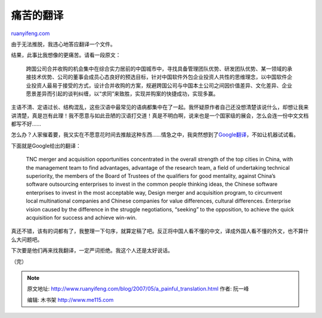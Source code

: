 .. _200705_a_painful_translation:

痛苦的翻译
=============================

`ruanyifeng.com <http://www.ruanyifeng.com/blog/2007/05/a_painful_translation.html>`__

由于无法推脱，我违心地答应翻译一个文件。

结果，此事比我想像的更痛苦。请看一段原文：

    跨国公司合并收购的机会集中在综合实力居前的中国城市中，寻找具备管理团队优势、研发团队优势、某一领域的承接技术优势、公司的董事会成员心态良好的预选目标，针对中国软件外包企业投资人共性的思维理念，以中国软件企业投资人最易于接受的方式，设计合并收购的方案，规避跨国公司与中国本土公司之间因价值差异、文化差异、企业愿景差异而引起的谈判纠缠，以“求同”来致胜，实现并购案的快捷成功，实现多赢。

主语不清、定语过长、结构混乱，这些汉语中最常见的语病都集中在了一起。我怀疑原作者自己还没想清楚该说什么，却想让我来讲清楚，真是岂有此理！我不愿意与如此丑陋的汉语打交道！真是不明白啊，说来也是一个国家级的展会，怎么会连一份中文文档都写不好……

怎么办？人家催着要，我又实在不愿意花时间去推敲这种东西……情急之中，我突然想到了\ `Google翻译 <http://translate.google.com/translate_t>`__\ ，不如让机器试试看。

下面就是Google给出的翻译：

    TNC merger and acquisition opportunities concentrated in the overall
    strength of the top cities in China, with the management team to
    find advantages, advantage of the research team, a field of
    undertaking technical superiority, the members of the Board of
    Trustees of the qualifiers for good mentality, against China’s
    software outsourcing enterprises to invest in the common people
    thinking ideas, the Chinese software enterprises to invest in the
    most acceptable way, Design merger and acquisition program, to
    circumvent local multinational companies and Chinese companies for
    value differences, cultural differences. Enterprise vision caused by
    the difference in the struggle negotiations, “seeking” to the
    opposition, to achieve the quick acquisition for success and achieve
    win-win.

真还不错，该有的词都有了，我整理一下句序，就算定稿了吧。反正将中国人看不懂的中文，译成外国人看不懂的外文，也不算什么大问题吧。

下次要是他们再来找我翻译，一定严词拒绝。我这个人还是太好说话。

| （完）

.. note::
    原文地址: http://www.ruanyifeng.com/blog/2007/05/a_painful_translation.html 
    作者: 阮一峰 

    编辑: 木书架 http://www.me115.com